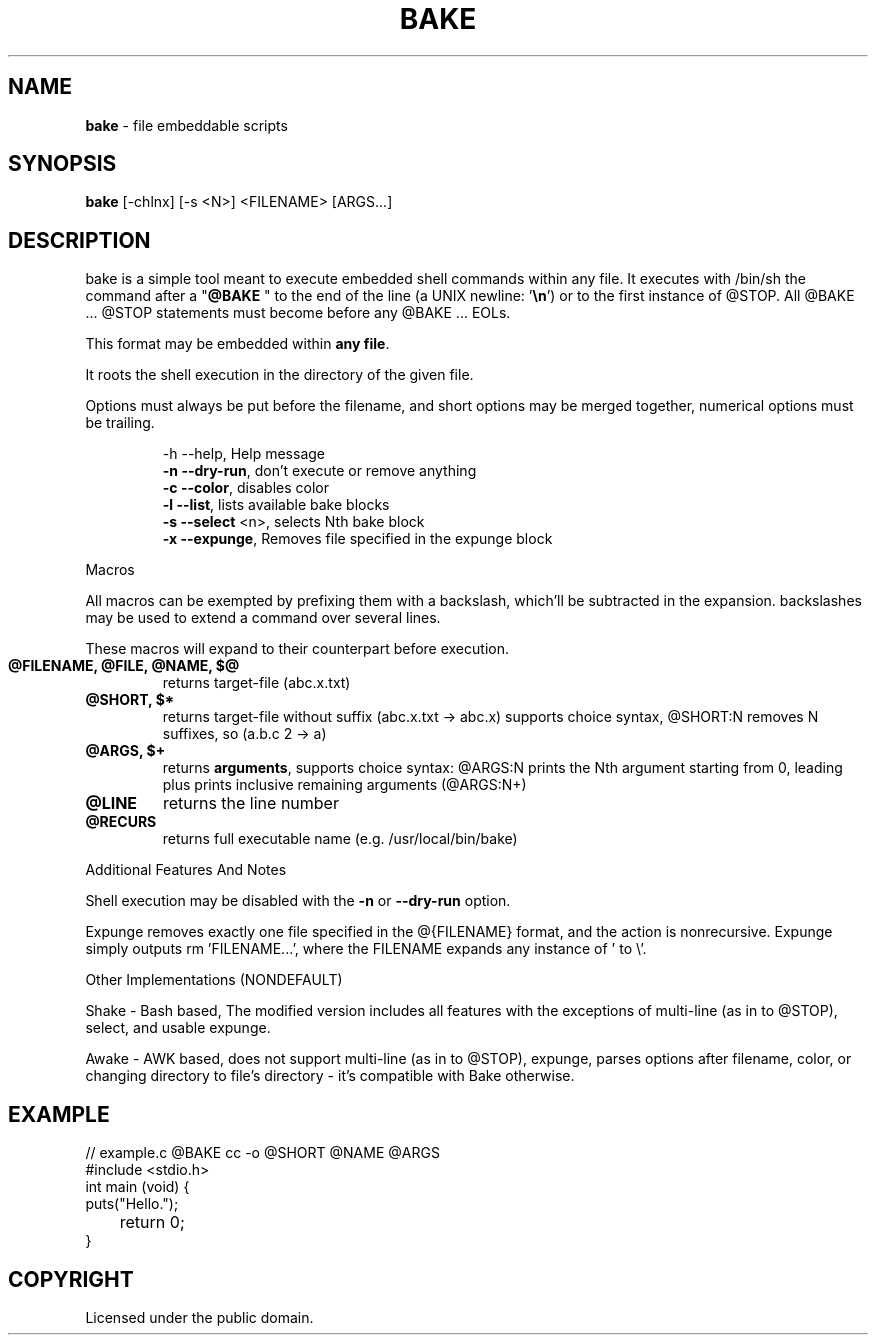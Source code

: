 .TH BAKE "1" "August 2024" "bake 20240930" "User Commands"
.SH NAME
.B bake
\- file embeddable scripts
.SH SYNOPSIS
.B bake
[\-chlnx] [\-s <N>] <FILENAME> [ARGS...]
.SH DESCRIPTION

bake is a simple tool meant to execute embedded shell commands within
any file. It executes with /bin/sh the command after a "\fB@BAKE\fP
" to the end of the line (a UNIX newline: '\fB\\n\fP') or to the first
instance of @STOP. All @BAKE ... @STOP statements must become before
any @BAKE ... EOLs.

This format may be embedded within \fBany file\fP.

It roots the shell execution in the directory of the given file.

Options must always be put before the filename, and short options may be merged together, numerical options must be trailing.

.HP
 \-h \-\-help, Help message
 \fB\-n \-\-dry\-run\fP, don't execute or remove anything
 \fB\-c \-\-color\fP, disables color
 \fB\-l \-\-list\fP, lists available bake blocks
 \fB\-s \-\-select\fP \<n\>, selects Nth bake block
 \fB\-x \-\-expunge\fP, Removes file specified in the expunge block
.PP
Macros

All macros can be exempted by prefixing them with a backslash,
which'll be subtracted in the expansion. backslashes may be used to
extend a command over several lines.

These macros will expand to their counterpart before execution.
.TP
.B @FILENAME, @FILE, @NAME, $@
returns target\-file (abc.x.txt)
.TP
.B @SHORT, $*
returns target\-file without suffix (abc.x.txt \-> abc.x)
supports choice syntax, @SHORT:N removes N suffixes, so (a.b.c 2 -> a)
.TP
.B @ARGS, $+
returns \fBarguments\fP, supports choice syntax: @ARGS:N prints the
Nth argument starting from 0, leading plus prints inclusive remaining
arguments (@ARGS:N+)
.TP
.B @LINE
returns the line number
.TP
.B @RECURS
returns full executable name (e.g. /usr/local/bin/bake)

.PP
Additional Features And Notes

Shell execution may be disabled with the \fB-n\fP or \fB--dry-run\fP option.

Expunge removes exactly one file specified in the @{FILENAME} format,
and the action is nonrecursive. Expunge simply outputs rm 'FILENAME...',
where the FILENAME expands any instance of ' to \\'.

.PP
Other Implementations (NONDEFAULT)

Shake - Bash based, The modified version includes all features with
the exceptions of multi-line (as in to @STOP), select, and usable expunge.

Awake - AWK based, does not support multi-line (as in to @STOP), expunge,
parses options after filename, color, or changing directory to file's
directory - it's compatible with Bake otherwise.

.SH EXAMPLE

.\" SRC BEGIN (example.c)
.EX
// example.c @BAKE cc -o @SHORT @NAME @ARGS
#include <stdio.h>
int main (void) {
    puts("Hello.");
	return 0;
}
.EE
.SH COPYRIGHT
.PP
Licensed under the public domain.

